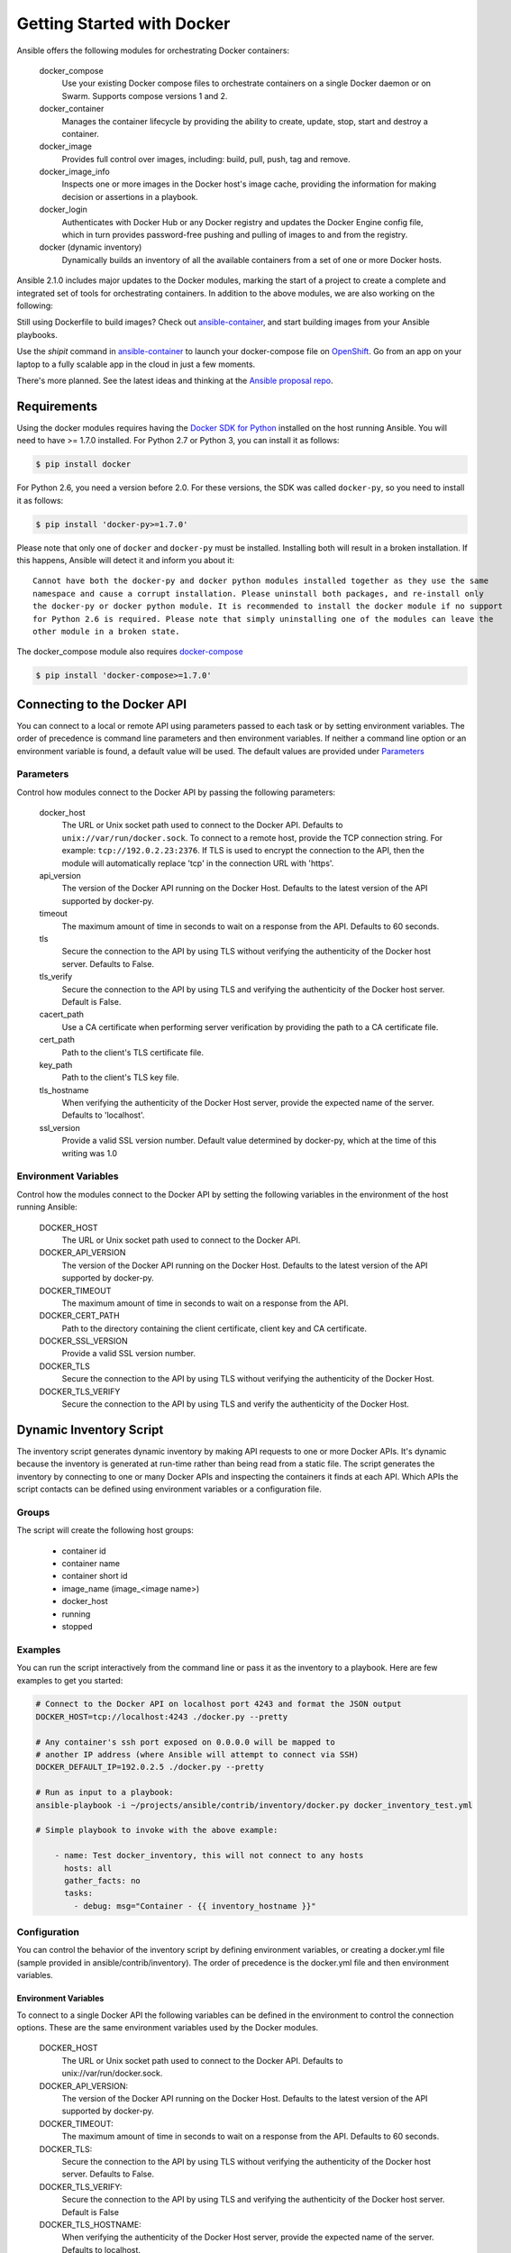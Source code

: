 Getting Started with Docker
===========================

Ansible offers the following modules for orchestrating Docker containers:

    docker_compose
        Use your existing Docker compose files to orchestrate containers on a single Docker daemon or on
        Swarm. Supports compose versions 1 and 2.

    docker_container
        Manages the container lifecycle by providing the ability to create, update, stop, start and destroy a
        container.

    docker_image
        Provides full control over images, including: build, pull, push, tag and remove.

    docker_image_info
        Inspects one or more images in the Docker host's image cache, providing the information for making
        decision or assertions in a playbook.

    docker_login
        Authenticates with Docker Hub or any Docker registry and updates the Docker Engine config file, which
        in turn provides password-free pushing and pulling of images to and from the registry.

    docker (dynamic inventory)
        Dynamically builds an inventory of all the available containers from a set of one or more Docker hosts.


Ansible 2.1.0 includes major updates to the Docker modules, marking the start of a project to create a complete and
integrated set of tools for orchestrating containers. In addition to the above modules, we are also working on the
following:

Still using Dockerfile to build images? Check out `ansible-container <https://github.com/ansible/ansible-container>`_,
and start building images from your Ansible playbooks.

Use the *shipit* command in `ansible-container <https://github.com/ansible/ansible-container>`_
to launch your docker-compose file on `OpenShift <https://www.okd.io/>`_. Go from an app on your laptop to a fully
scalable app in the cloud in just a few moments.

There's more planned. See the latest ideas and thinking at the `Ansible proposal repo <https://github.com/ansible/proposals/tree/master/docker>`_.

Requirements
------------

Using the docker modules requires having the `Docker SDK for Python <https://docker-py.readthedocs.io/en/stable/>`_
installed on the host running Ansible. You will need to have >= 1.7.0 installed. For Python 2.7 or
Python 3, you can install it as follows:

.. code-block:: bash

    $ pip install docker

For Python 2.6, you need a version before 2.0. For these versions, the SDK was called ``docker-py``,
so you need to install it as follows:

.. code-block:: bash

    $ pip install 'docker-py>=1.7.0'

Please note that only one of ``docker`` and ``docker-py`` must be installed. Installing both will result in
a broken installation. If this happens, Ansible will detect it and inform you about it::

    Cannot have both the docker-py and docker python modules installed together as they use the same
    namespace and cause a corrupt installation. Please uninstall both packages, and re-install only
    the docker-py or docker python module. It is recommended to install the docker module if no support
    for Python 2.6 is required. Please note that simply uninstalling one of the modules can leave the
    other module in a broken state.

The docker_compose module also requires `docker-compose <https://github.com/docker/compose>`_

.. code-block:: bash

   $ pip install 'docker-compose>=1.7.0'


Connecting to the Docker API
----------------------------

You can connect to a local or remote API using parameters passed to each task or by setting environment variables.
The order of precedence is command line parameters and then environment variables. If neither a command line
option or an environment variable is found, a default value will be used. The default values are provided under
`Parameters`_


Parameters
..........

Control how modules connect to the Docker API by passing the following parameters:

    docker_host
        The URL or Unix socket path used to connect to the Docker API. Defaults to ``unix://var/run/docker.sock``.
        To connect to a remote host, provide the TCP connection string. For example: ``tcp://192.0.2.23:2376``. If
        TLS is used to encrypt the connection to the API, then the module will automatically replace 'tcp' in the
        connection URL with 'https'.

    api_version
        The version of the Docker API running on the Docker Host. Defaults to the latest version of the API supported
        by docker-py.

    timeout
        The maximum amount of time in seconds to wait on a response from the API. Defaults to 60 seconds.

    tls
        Secure the connection to the API by using TLS without verifying the authenticity of the Docker host server.
        Defaults to False.

    tls_verify
        Secure the connection to the API by using TLS and verifying the authenticity of the Docker host server.
        Default is False.

    cacert_path
        Use a CA certificate when performing server verification by providing the path to a CA certificate file.

    cert_path
        Path to the client's TLS certificate file.

    key_path
        Path to the client's TLS key file.

    tls_hostname
        When verifying the authenticity of the Docker Host server, provide the expected name of the server. Defaults
        to 'localhost'.

    ssl_version
        Provide a valid SSL version number. Default value determined by docker-py, which at the time of this writing
        was 1.0


Environment Variables
.....................

Control how the modules connect to the Docker API by setting the following variables in the environment of the host
running Ansible:

    DOCKER_HOST
        The URL or Unix socket path used to connect to the Docker API.

    DOCKER_API_VERSION
        The version of the Docker API running on the Docker Host. Defaults to the latest version of the API supported
        by docker-py.

    DOCKER_TIMEOUT
        The maximum amount of time in seconds to wait on a response from the API.

    DOCKER_CERT_PATH
        Path to the directory containing the client certificate, client key and CA certificate.

    DOCKER_SSL_VERSION
        Provide a valid SSL version number.

    DOCKER_TLS
        Secure the connection to the API by using TLS without verifying the authenticity of the Docker Host.

    DOCKER_TLS_VERIFY
        Secure the connection to the API by using TLS and verify the authenticity of the Docker Host.


Dynamic Inventory Script
------------------------
The inventory script generates dynamic inventory by making API requests to one or more Docker APIs. It's dynamic
because the inventory is generated at run-time rather than being read from a static file. The script generates the
inventory by connecting to one or many Docker APIs and inspecting the containers it finds at each API. Which APIs the
script contacts can be defined using environment variables or a configuration file.

Groups
......
The script will create the following host groups:

 - container id
 - container name
 - container short id
 - image_name  (image_<image name>)
 - docker_host
 - running
 - stopped

Examples
........

You can run the script interactively from the command line or pass it as the inventory to a playbook. Here are few
examples to get you started:

.. code-block:: bash

    # Connect to the Docker API on localhost port 4243 and format the JSON output
    DOCKER_HOST=tcp://localhost:4243 ./docker.py --pretty

    # Any container's ssh port exposed on 0.0.0.0 will be mapped to
    # another IP address (where Ansible will attempt to connect via SSH)
    DOCKER_DEFAULT_IP=192.0.2.5 ./docker.py --pretty

    # Run as input to a playbook:
    ansible-playbook -i ~/projects/ansible/contrib/inventory/docker.py docker_inventory_test.yml

    # Simple playbook to invoke with the above example:

        - name: Test docker_inventory, this will not connect to any hosts
          hosts: all
          gather_facts: no
          tasks:
            - debug: msg="Container - {{ inventory_hostname }}"

Configuration
.............
You can control the behavior of the inventory script by defining environment variables, or
creating a docker.yml file (sample provided in ansible/contrib/inventory). The order of precedence is the docker.yml
file and then environment variables.


Environment Variables
;;;;;;;;;;;;;;;;;;;;;;

To connect to a single Docker API the following variables can be defined in the environment to control the connection
options. These are the same environment variables used by the Docker modules.

    DOCKER_HOST
        The URL or Unix socket path used to connect to the Docker API. Defaults to unix://var/run/docker.sock.

    DOCKER_API_VERSION:
        The version of the Docker API running on the Docker Host. Defaults to the latest version of the API supported
        by docker-py.

    DOCKER_TIMEOUT:
        The maximum amount of time in seconds to wait on a response from the API. Defaults to 60 seconds.

    DOCKER_TLS:
        Secure the connection to the API by using TLS without verifying the authenticity of the Docker host server.
        Defaults to False.

    DOCKER_TLS_VERIFY:
        Secure the connection to the API by using TLS and verifying the authenticity of the Docker host server.
        Default is False

    DOCKER_TLS_HOSTNAME:
        When verifying the authenticity of the Docker Host server, provide the expected name of the server. Defaults
        to localhost.

    DOCKER_CERT_PATH:
        Path to the directory containing the client certificate, client key and CA certificate.

    DOCKER_SSL_VERSION:
        Provide a valid SSL version number. Default value determined by docker-py, which at the time of this writing
        was 1.0

In addition to the connection variables there are a couple variables used to control the execution and output of the
script:

    DOCKER_CONFIG_FILE
        Path to the configuration file. Defaults to ./docker.yml.

    DOCKER_PRIVATE_SSH_PORT:
        The private port (container port) on which SSH is listening for connections. Defaults to 22.

    DOCKER_DEFAULT_IP:
        The IP address to assign to ansible_host when the container's SSH port is mapped to interface '0.0.0.0'.


Configuration File
;;;;;;;;;;;;;;;;;;

Using a configuration file provides a means for defining a set of Docker APIs from which to build an inventory.

The default name of the file is derived from the name of the inventory script. By default the script will look for
basename of the script (i.e. docker) with an extension of '.yml'.

You can also override the default name of the script by defining DOCKER_CONFIG_FILE in the environment.

Here's what you can define in docker_inventory.yml:

    defaults
        Defines a default connection. Defaults will be taken from this and applied to any values not provided
        for a host defined in the hosts list.

    hosts
        If you wish to get inventory from more than one Docker host, define a hosts list.

For the default host and each host in the hosts list define the following attributes:

.. code-block:: yaml

  host:
      description: The URL or Unix socket path used to connect to the Docker API.
      required: yes

  tls:
     description: Connect using TLS without verifying the authenticity of the Docker host server.
     default: false
     required: false

  tls_verify:
     description: Connect using TLS without verifying the authenticity of the Docker host server.
     default: false
     required: false

  cert_path:
     description: Path to the client's TLS certificate file.
     default: null
     required: false

  cacert_path:
     description: Use a CA certificate when performing server verification by providing the path to a CA certificate file.
     default: null
     required: false

  key_path:
     description: Path to the client's TLS key file.
     default: null
     required: false

  version:
     description: The Docker API version.
     required: false
     default: will be supplied by the docker-py module.

  timeout:
     description: The amount of time in seconds to wait on an API response.
     required: false
     default: 60

  default_ip:
     description: The IP address to assign to ansible_host when the container's SSH port is mapped to interface
     '0.0.0.0'.
     required: false
     default: 127.0.0.1

  private_ssh_port:
     description: The port containers use for SSH
     required: false
     default: 22





